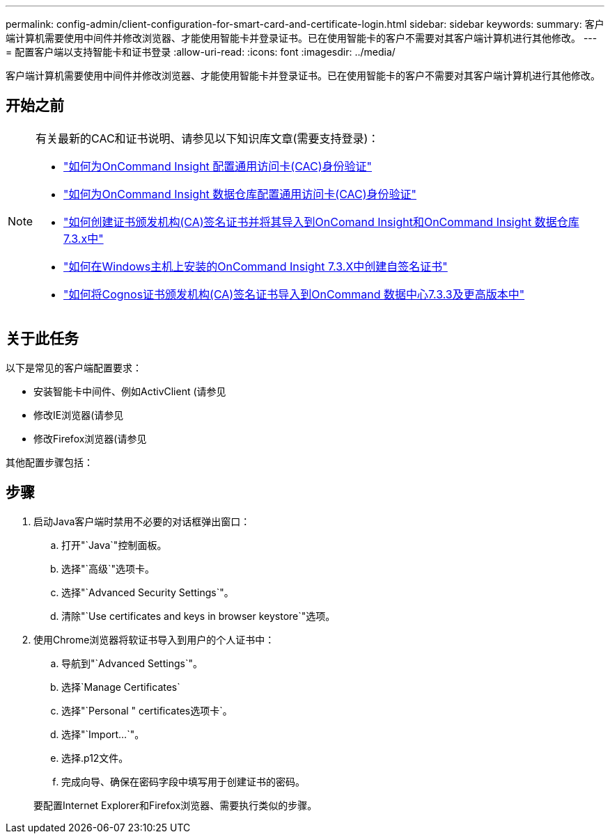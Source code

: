 ---
permalink: config-admin/client-configuration-for-smart-card-and-certificate-login.html 
sidebar: sidebar 
keywords:  
summary: 客户端计算机需要使用中间件并修改浏览器、才能使用智能卡并登录证书。已在使用智能卡的客户不需要对其客户端计算机进行其他修改。 
---
= 配置客户端以支持智能卡和证书登录
:allow-uri-read: 
:icons: font
:imagesdir: ../media/


[role="lead"]
客户端计算机需要使用中间件并修改浏览器、才能使用智能卡并登录证书。已在使用智能卡的客户不需要对其客户端计算机进行其他修改。



== 开始之前

[NOTE]
====
有关最新的CAC和证书说明、请参见以下知识库文章(需要支持登录)：

* https://kb.netapp.com/Advice_and_Troubleshooting/Data_Infrastructure_Management/OnCommand_Suite/How_to_configure_Common_Access_Card_(CAC)_authentication_for_NetApp_OnCommand_Insight["如何为OnCommand Insight 配置通用访问卡(CAC)身份验证"]
* https://kb.netapp.com/Advice_and_Troubleshooting/Data_Infrastructure_Management/OnCommand_Suite/How_to_configure_Common_Access_Card_(CAC)_authentication_for_NetApp_OnCommand_Insight_DataWarehouse["如何为OnCommand Insight 数据仓库配置通用访问卡(CAC)身份验证"]
* https://kb.netapp.com/Advice_and_Troubleshooting/Data_Infrastructure_Management/OnCommand_Suite/How_to_create_and_import_a_Certificate_Authority_(CA)_signed_certificate_into_OCI_and_DWH_7.3.X["如何创建证书颁发机构(CA)签名证书并将其导入到OnComand Insight和OnCommand Insight 数据仓库7.3.x中"]
* https://kb.netapp.com/Advice_and_Troubleshooting/Data_Infrastructure_Management/OnCommand_Suite/How_to_create_a_Self_Signed_Certificate_within_OnCommand_Insight_7.3.X_installed_on_a_Windows_Host["如何在Windows主机上安装的OnCommand Insight 7.3.X中创建自签名证书"]
* https://kb.netapp.com/Advice_and_Troubleshooting/Data_Infrastructure_Management/OnCommand_Suite/How_to_import_a_Cognos_Certificate_Authority_(CA)_signed_certificate_into_DWH_7.3.3_and_later["如何将Cognos证书颁发机构(CA)签名证书导入到OnCommand 数据中心7.3.3及更高版本中"]


====


== 关于此任务

以下是常见的客户端配置要求：

* 安装智能卡中间件、例如ActivClient (请参见
* 修改IE浏览器(请参见
* 修改Firefox浏览器(请参见


其他配置步骤包括：



== 步骤

. 启动Java客户端时禁用不必要的对话框弹出窗口：
+
.. 打开"`Java`"控制面板。
.. 选择"`高级`"选项卡。
.. 选择"`Advanced Security Settings`"。
.. 清除"`Use certificates and keys in browser keystore`"选项。


. 使用Chrome浏览器将软证书导入到用户的个人证书中：
+
.. 导航到"`Advanced Settings`"。
.. 选择`Manage Certificates`
.. 选择"`Personal " certificates选项卡`。
.. 选择"`Import...`"。
.. 选择.p12文件。
.. 完成向导、确保在密码字段中填写用于创建证书的密码。


+
要配置Internet Explorer和Firefox浏览器、需要执行类似的步骤。


